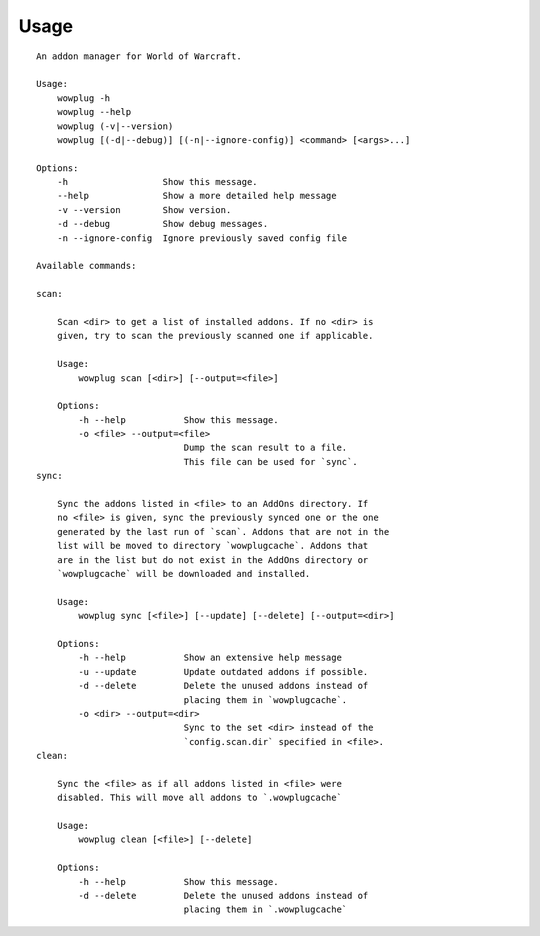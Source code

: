 ======
Usage
======

::

    An addon manager for World of Warcraft.
    
    Usage:
        wowplug -h
        wowplug --help
        wowplug (-v|--version)
        wowplug [(-d|--debug)] [(-n|--ignore-config)] <command> [<args>...]
    
    Options:
        -h                  Show this message.
        --help              Show a more detailed help message
        -v --version        Show version.
        -d --debug          Show debug messages.
        -n --ignore-config  Ignore previously saved config file
    
    Available commands:
    
    scan:
    
        Scan <dir> to get a list of installed addons. If no <dir> is
        given, try to scan the previously scanned one if applicable.
    
        Usage:
            wowplug scan [<dir>] [--output=<file>]
    
        Options:
            -h --help           Show this message.
            -o <file> --output=<file>
                                Dump the scan result to a file.
                                This file can be used for `sync`.
    sync:
    
        Sync the addons listed in <file> to an AddOns directory. If
        no <file> is given, sync the previously synced one or the one
        generated by the last run of `scan`. Addons that are not in the
        list will be moved to directory `wowplugcache`. Addons that
        are in the list but do not exist in the AddOns directory or
        `wowplugcache` will be downloaded and installed.
    
        Usage:
            wowplug sync [<file>] [--update] [--delete] [--output=<dir>]
    
        Options:
            -h --help           Show an extensive help message
            -u --update         Update outdated addons if possible.
            -d --delete         Delete the unused addons instead of
                                placing them in `wowplugcache`.
            -o <dir> --output=<dir>
                                Sync to the set <dir> instead of the
                                `config.scan.dir` specified in <file>.
    clean:
    
        Sync the <file> as if all addons listed in <file> were
        disabled. This will move all addons to `.wowplugcache`
    
        Usage:
            wowplug clean [<file>] [--delete]
    
        Options:
            -h --help           Show this message.
            -d --delete         Delete the unused addons instead of
                                placing them in `.wowplugcache`
